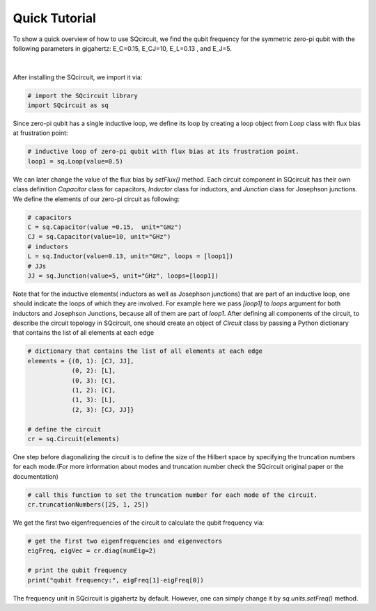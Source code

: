 .. _quickTutor:

***************
Quick Tutorial
***************

To show a quick overview of how to use SQcircuit, we find the qubit frequency for the symmetric zero-pi qubit with the
following parameters in gigahertz: E_C=0.15, E_CJ=10, E_L=0.13 , and E_J=5.   

.. figure:: pics/zeroPiQubit_black.png
   :align: center
   :width: 2.7in

|

After installing the SQcircuit, we import it via:

.. code-block:: python

   # import the SQcircuit library
   import SQcircuit as sq

Since zero-pi qubit has a single inductive loop, we define its loop by creating a loop object from `Loop` class with
flux bias at frustration point:

.. code-block:: python

   # inductive loop of zero-pi qubit with flux bias at its frustration point.
   loop1 = sq.Loop(value=0.5)

We can later change the value of the flux bias by `setFlux()` method. Each circuit component in SQcircuit has their
own class definition `Capacitor` class for capacitors, `Inductor` class for inductors, and `Junction` class for
Josephson junctions. We define the elements of our zero-pi circuit as following:

.. code-block:: python

   # capacitors
   C = sq.Capacitor(value =0.15,  unit="GHz")
   CJ = sq.Capacitor(value=10, unit="GHz")
   # inductors
   L = sq.Inductor(value=0.13, unit="GHz", loops = [loop1])
   # JJs
   JJ = sq.Junction(value=5, unit="GHz", loops=[loop1])

Note that for the inductive elements( inductors as well as Josephson junctions) that are part of an 
inductive loop, one should indicate the loops of which they are involved. For example here we pass `[loop1]` to `loops`
argument for both inductors and Josephson Junctions, because all of them are part of `loop1`. After defining all
components of the circuit, to describe the circuit topology in SQcircuit, one should create an object of `Circuit`
class by passing a Python dictionary that contains the list of all elements at each edge

.. code-block:: python

   # dictionary that contains the list of all elements at each edge
   elements = {(0, 1): [CJ, JJ],
               (0, 2): [L],
               (0, 3): [C],
               (1, 2): [C],
               (1, 3): [L],
               (2, 3): [CJ, JJ]}

   # define the circuit
   cr = sq.Circuit(elements)

One step before diagonalizing the circuit is to define the size of the Hilbert space by specifying the truncation 
numbers for each mode.(For more information about modes and truncation number check the SQcircuit original paper or
the documentation)

.. code-block:: python

   # call this function to set the truncation number for each mode of the circuit. 
   cr.truncationNumbers([25, 1, 25])

We get the first two eigenfrequencies of the circuit to calculate the qubit frequency via:

.. code-block:: python

   # get the first two eigenfrequencies and eigenvectors 
   eigFreq, eigVec = cr.diag(numEig=2)

   # print the qubit frequency
   print("qubit frequency:", eigFreq[1]-eigFreq[0])

The frequency unit in SQcircuit is gigahertz by default. However, one can simply change it by `sq.units.setFreq()` method.
